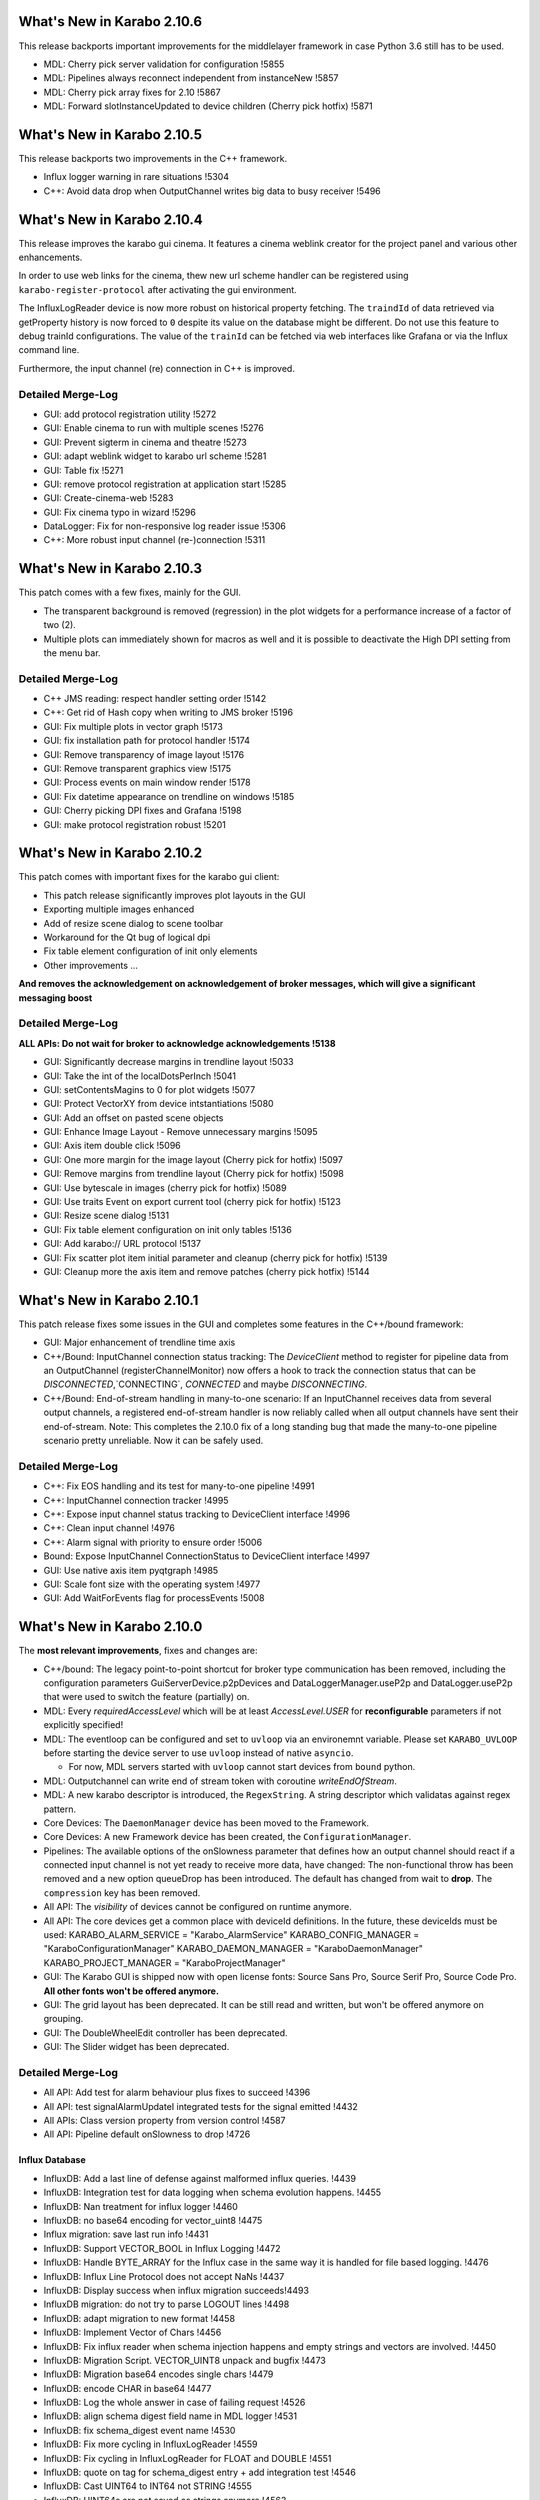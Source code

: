 ****************************
What's New in Karabo 2.10.6
****************************

This release backports important improvements for the middlelayer framework in case
Python 3.6 still has to be used.

- MDL: Cherry pick server validation for configuration !5855
- MDL: Pipelines always reconnect independent from instanceNew !5857
- MDL: Cherry pick array fixes for 2.10 !5867
- MDL: Forward slotInstanceUpdated to device children (Cherry pick hotfix) !5871


****************************
What's New in Karabo 2.10.5
****************************

This release backports two improvements in the C++ framework.

- Influx logger warning in rare situations !5304
- C++: Avoid data drop when OutputChannel writes big data to busy receiver !5496


****************************
What's New in Karabo 2.10.4
****************************

This release improves the karabo gui cinema. It features a cinema weblink
creator for the project panel and various other enhancements.

In order to use web links for the cinema, thew new url scheme handler
can be registered using ``karabo-register-protocol`` after activating the gui
environment.

The InfluxLogReader device is now more robust on historical property fetching.
The ``traindId`` of data retrieved via getProperty history is now forced to ``0``
despite its value on the database might be different. Do not use this feature to
debug trainId configurations. The value of the ``trainId`` can be fetched via
web interfaces like Grafana or via the Influx command line.

Furthermore, the input channel (re) connection in C++ is improved.

Detailed Merge-Log
==================

- GUI: add protocol registration utility !5272
- GUI: Enable cinema to run with multiple scenes !5276
- GUI: Prevent sigterm in cinema and theatre !5273
- GUI: adapt weblink widget to karabo url scheme !5281
- GUI: Table fix !5271
- GUI: remove protocol registration at application start !5285
- GUI: Create-cinema-web !5283
- GUI: Fix cinema typo in wizard !5296

- DataLogger: Fix for non-responsive log reader issue !5306
- C++: More robust input channel (re-)connection !5311


****************************
What's New in Karabo 2.10.3
****************************

This patch comes with a few fixes, mainly for the GUI.

- The transparent background is removed (regression) in the plot widgets for a performance increase
  of a factor of two (2).
- Multiple plots can immediately shown for macros as well and it is possible
  to deactivate the High DPI setting from the menu bar.

Detailed Merge-Log
==================

- C++ JMS reading: respect handler setting order !5142
- C++: Get rid of Hash copy when writing to JMS broker !5196

- GUI: Fix multiple plots in vector graph !5173
- GUI: fix installation path for protocol handler !5174
- GUI: Remove transparency of image layout !5176
- GUI: Remove transparent graphics view !5175
- GUI: Process events on main window render !5178
- GUI: Fix datetime appearance on trendline on windows !5185
- GUI: Cherry picking DPI fixes and Grafana !5198
- GUI: make protocol registration robust !5201


****************************
What's New in Karabo 2.10.2
****************************

This patch comes with important fixes for the karabo gui client:

- This patch release significantly improves plot layouts in the GUI
- Exporting multiple images enhanced
- Add of resize scene dialog to scene toolbar
- Workaround for the Qt bug of logical dpi
- Fix table element configuration of init only elements
- Other improvements ...

**And removes the acknowledgement on acknowledgement of broker messages, which
will give a significant messaging boost**

Detailed Merge-Log
==================

**ALL APIs: Do not wait for broker to acknowledge acknowledgements !5138**

- GUI: Significantly decrease margins in trendline layout !5033
- GUI: Take the int of the localDotsPerInch !5041
- GUI: setContentsMagins to 0 for plot widgets !5077
- GUI: Protect VectorXY from device intstantiations !5080
- GUI: Add an offset on pasted scene objects
- GUI: Enhance Image Layout - Remove unnecessary margins !5095
- GUI: Axis item double click !5096
- GUI: One more margin for the image layout (Cherry pick for hotfix) !5097
- GUI: Remove margins from trendline layout (Cherry pick for hotfix) !5098
- GUI: Use bytescale in images (cherry pick for hotfix) !5089
- GUI: Use traits Event on export current tool (cherry pick for hotfix) !5123
- GUI: Resize scene dialog !5131
- GUI: Fix table element configuration on init only tables !5136
- GUI: Add karabo:// URL protocol !5137
- GUI: Fix scatter plot item initial parameter and cleanup (cherry pick for hotfix) !5139
- GUI: Cleanup more the axis item and remove patches (cherry pick hotfix) !5144


****************************
What's New in Karabo 2.10.1
****************************

This patch release fixes some issues in the GUI and completes some
features in the C++/bound framework:

- GUI: Major enhancement of trendline time axis

- C++/Bound: InputChannel connection status tracking:
  The `DeviceClient` method to register for pipeline data from an
  OutputChannel (registerChannelMonitor) now offers a hook to track
  the connection status that can be `DISCONNECTED`,`CONNECTING`,
  `CONNECTED` and maybe `DISCONNECTING`.

- C++/Bound: End-of-stream handling in many-to-one scenario:
  If an InputChannel receives data from several output channels,
  a registered end-of-stream handler is now reliably called when all
  output channels have sent their end-of-stream.
  Note: This completes the 2.10.0 fix of a long standing bug that made
  the many-to-one pipeline scenario pretty unreliable.
  Now it can be safely used.


Detailed Merge-Log
==================

- C++: Fix EOS handling and its test for many-to-one pipeline !4991
- C++:  InputChannel connection tracker !4995
- C++: Expose input channel status tracking to DeviceClient interface !4996
- C++: Clean input channel !4976
- C++: Alarm signal with priority to ensure order !5006
- Bound: Expose InputChannel ConnectionStatus to DeviceClient interface !4997

- GUI: Use native axis item pyqtgraph !4985
- GUI: Scale font size with the operating system !4977
- GUI: Add WaitForEvents flag for processEvents !5008


****************************
What's New in Karabo 2.10.0
****************************

The **most relevant improvements**, fixes and changes are:

- C++/bound: The legacy point-to-point shortcut for broker type communication
  has been removed, including the configuration parameters
  GuiServerDevice.p2pDevices and DataLoggerManager.useP2p and DataLogger.useP2p
  that were used to switch the feature (partially) on.

- MDL: Every `requiredAccessLevel` which will be at least `AccessLevel.USER` for **reconfigurable** parameters
  if not explicitly specified!

- MDL: The eventloop can be configured and set to ``uvloop`` via an environemnt variable. Please set ``KARABO_UVLOOP``
  before starting the device server to use ``uvloop`` instead of native ``asyncio``.

  - For now, MDL servers started with ``uvloop`` cannot start devices from ``bound`` python.

- MDL: Outputchannel can write end of stream token with coroutine `writeEndOfStream`.

- MDL: A new karabo descriptor is introduced, the ``RegexString``. A string descriptor which validatas against regex pattern.

- Core Devices: The ``DaemonManager`` device has been moved to the Framework.

- Core Devices: A new Framework device has been created, the ``ConfigurationManager``.

- Pipelines: The available options of the onSlowness parameter that defines how an output channel should react
  if a connected input channel is not yet ready to receive more data, have changed: The non-functional throw has been
  removed and a new option queueDrop has been introduced. The default has changed from wait to **drop**.
  The ``compression`` key has been removed.

- All API: The `visibility` of devices cannot be configured on runtime anymore.

- All API: The core devices get a common place with deviceId definitions. In the future, these deviceIds must be used:
  KARABO_ALARM_SERVICE = "Karabo_AlarmService"
  KARABO_CONFIG_MANAGER = "KaraboConfigurationManager"
  KARABO_DAEMON_MANAGER = "KaraboDaemonManager"
  KARABO_PROJECT_MANAGER = "KaraboProjectManager"

- GUI: The Karabo GUI is shipped now with open license fonts: Source Sans Pro, Source Serif Pro, Source Code Pro. **All other fonts won't be offered anymore.**

- GUI: The grid layout has been deprecated. It can be still read and written, but won't be offered anymore on grouping.

- GUI: The DoubleWheelEdit controller has been deprecated.

- GUI: The Slider widget has been deprecated.


Detailed Merge-Log
==================

- All API: Add test for alarm behaviour plus fixes to succeed !4396
- All API: test signalAlarmUpdateI integrated tests for the signal emitted !4432
- All APIs: Class version property from version control !4587
- All API: Pipeline default onSlowness to drop !4726


Influx Database
+++++++++++++++

- InfluxDB: Add a last line of defense against malformed influx queries. !4439
- InfluxDB: Integration test for data logging when schema evolution happens. !4455
- InfluxDB: Nan treatment for influx logger !4460
- InfluxDB: no base64 encoding for vector_uint8 !4475
- Influx migration: save last run info !4431
- InfluxDB: Support VECTOR_BOOL in Influx Logging !4472
- InfluxDB: Handle BYTE_ARRAY for the Influx case in the same way it is handled for file based logging. !4476
- InfluxDB: Influx Line Protocol does not accept NaNs !4437
- InfluxDB: Display success when influx migration succeeds!4493
- InfluxDB migration: do not try to parse LOGOUT lines !4498
- InfluxDB: adapt migration to new format !4458
- InfluxDB: Implement Vector of Chars !4456
- InfluxDB: Fix influx reader when schema injection happens and empty strings and vectors are involved. !4450
- InfluxDB: Migration Script. VECTOR_UINT8 unpack and bugfix !4473
- InfluxDB: Migration base64 encodes single chars !4479
- InfluxDB: encode CHAR in base64 !4477
- InfluxDB: Log the whole answer in case of failing request !4526
- InfluxDB: align schema digest field name in MDL logger !4531
- InfluxDB: fix schema_digest event name !4530
- InfluxDB: Fix more cycling in InfluxLogReader !4559
- InfluxDB: Fix cycling in InfluxLogReader for FLOAT and DOUBLE !4551
- InfluxDB: quote on tag for schema_digest entry + add integration test !4546
- InfluxDB: Cast UINT64 to INT64 not STRING !4555
- InfluxDB: UINT64s are not saved as strings anymore !4563
- InfluxDB: Introduce VECTOR_STRING_BASE64 encoding for vector of string !4459
- InfluxDB: Migrator does not add quotes to field keys !4412
- InfluxDB: better failure detectionThe setup to connect to InfluxDB and check/create databases was not properly checking HTTP return codes. !4414
- InfluxDB: Better error messages when Influx Server is not available . !4442
- InfluxDB: Allow for a date range on migration !4597
- InfluxDB: Refactors InfluxDbClient to host just one TcpChannel and fix some issues with Telegraf integration tests. !4603
- InfluxDB: Add limit to 'maxNumData' parameter for slot 'getPropertyHistory' for Influx. !4616
- InfluxDB: handle partial results !4617
- InfluxDB: allow configurable max history size request !4628
- InfluxDB: Add all logger and readers as visible classes of default logger server !4632
- InfluxDB: Fix influx logger crash !4506
- InfluxDB: Telegraf integrated tests as long running tests. !4792


Bound/cpp core
++++++++++++++

- Bound: Validate config before launching device process !4725
- Bound: Allow to specify DaqPolicy of STATE_ELEMENTAlso fix typo hiding duplicated test function. !4502
- Bound: Make global alarms 'sticky' !4451
- Bound: Make changed log level visible !4550
- Bound: Fix schema evolution problem with broker connection in bound python !4881
- C++: Notify old gui clients about scene problems !4925
- C++: Add method 'TcpChannel::consumeBytesAfterReadUntil' as a complement for 'TcpChannel::readAsyncStringUntil' !4515
- C++: Log readers reply time string with timezone in slotGetConfigurationFromPast !4536
- C++: Provide a readOnly version for the GUI Server !4448
- C++: Silence gui server log file !4415
- C++: Clean AlarmCondition* Make use of 'default' and 'delete' for constructors. !4417
- C++: string contain pipes are read correctly in for (1|2|3) scenario. !4592
- C++: Ensure that output channel keys do not contain device/channel id delimiters !4666
- C++: Refactor endOfStream handlingMark chunks in `Memory` to be *endOfStream* !4672
- C++: Clean Memory classJust remove stuff not used. !4678
- C++: Add support for ConfigurationManager operations to DeviceClient. !4694
- C++: Fix many-to-one pipelines receiving from remote !4705
- C++: Make gcc version < 5 fail !4708
- C++: remove compression option !4712
- C++: Add missing mutex locks and go for read-only locks !4697
- C++: Initial BrokerMessageLogger support for OpenMQ and MQTT. !4717
- C++: JMS reading with race condition free setting of handlers !4735
- C++: Use single JmsProducer in OpenMQBrokerThe JmsProducer itself can deal with many topics. !4736
- C++: Enable safe output channel init !4741
- C++: Fix non-effective mutex locks and properly erase from set while iterate !4763
- C++: Protect server against bad input from time server !4772
- C++: server process stops again if invalid serverId detected !4764
- C++/bound: Regular retries to connect InputChannel !4848
- C++ tests: Try to fix JmsConnection_Test !4851
- C++: Add maxQueueLength to InputChannel and enforce it on the OutputChannel side. !4845
- C++: Underscore parameters (deviceId, serverId) become assignment Internal !4889
- C++: Loggers now retry connection to device after failed attempts !4918
- C++: No slotSaveConfigurationFromName when GUI Server is in read-only mode. !4896
- C++/Bound: make hostName Assignment.INTERNAL !4898
- C++: Jms test - avoid topic clash and increase timeout and message travel time !4806
- C++: More robust pipeline tests* !4808
- C++: Reliable InputChannel::disconnect !4832
- C++: queueDrop option for shared input channels !4636
- C++: Use weak (not bare) pointer in static map for shortcuts !4638
- C++: Allow to change loggermap file !4607
- C++: Avoid code duplication in OutputChannel !4640
- C++: Channel callbacks need  weak pointers !4642
- C++: OVERWRITE_ELEMENT.setNewTags is now aligned !4429
- C++: Remove "throw" behaviour for pipelines senders !4644
- C++: Potential fix for SignalSlotable destruction freeze. !4663
- C++: Reliable pipeline queuing !4605
- C++: GuiServerDevice can ignore timeouts on configuration !4649
- C++: Enable DAQPolicy setting for the state element !4446
- C++: Protect log manager. A data logger started 'by hand' with a short id lead to an exception and stopped
- the logger manager functioning. !4501
- C++: Make global alarms 'sticky' !4507
- C++/Bound: Always notify output channels for possible read after end-of-stream !4474
- C++: Fix alarm service integration test !4507 !4516
- C++: Fix default fromString for vectors,Including some performance optimisations. !4484
- C++/Bound: Deprecate visibility setting on runtime !4730
- C++/Bound/MDL: Cross API test for endOfStream !4683
- C++/Bound: Introduce broker API to allow support of different brokers !4608
- C++/Bound: refactor topic from env. var. !4711
- C++/Bound: Choice of node for broker connection configuration. !4762
- C++/Bound: Proper "lang" and version print for (interactive bound) device client !4595
- C++/Bound: UNKNOWN as default data type for image and ndarray elements !4588
- C++/Bound: Remove p2p shortcut messaging !4664


Dependencies and deployment
+++++++++++++++++++++++++++

- CI: run integration tests on hotfix branch !4487
- CI: windows CI is less verbose, unit tests skip build !4599
- CI: do not run prerelease tasks on release !4604
- CI: optimize tests execution !4606
- CI: forgot to remove the int. tests !4613
- CI: add junit artifacts !4723
- CI: Restore default CI testing configuration. !4855
- CI: reduce number of docker pulls !4890
- BUILD: Use conda-pack for packing a relocatable environment !4591
- BUILD: Preserve egg dir when building the package !4618
- BUILD: Compile framework with C++14 compiler !4535
- BUILD: revive cmake build !4420
- DEPS: package libgfortran4 !4602
- DEPS: upgrade setuptools_scm !4660
- DEPS: Update PyQtGraph to 0.11 !4732
- DEPS: Enable Ubuntu20 !4707
- DEPS: upgrade openmq C Client to 5.1.4 !4418
- DEPS: Add CentOS8 Build !4733
- DEPS: Fix for building issue on Ubuntu 16 - Boost built with c++14 std. !4834
- TOOLS: splitting away jkarabo !4823


Tests
+++++


- Test: Even more robust C++ pipeline integration test !4902
- Integration test: Very long timeouts for data loggers* longer timeout for "flush" calls !4537
- Integration tests: Reliable test_alarm_all_api !4438
- TOOLS: automated device version for templates !4657
- Test: Fix config manager integration test !4854
- Test: More robust integration tests about alarms !4884
- Test: Make logging directory for logger integration tests unique !4565
- Test: Tests for the DeviceClient interface to the ConfigurationManager operations. !4704
- Test: Add junit artifact to python tests !4757
- Test: Tune constants for DataLogging_Test. !4639
- Test: extend cross api pipe test to cover MDL and onSlowness=="queueDrop"Prerequisite: harmonise the `PropertyTestMDL` device with other APIs concerning pipelines.
- Test: Furthermore some fixes and tuning for the test to get it robust and not lasting too long. !4614
- Test: Enable testNans() for file logger test !4489
- Test: Add schedules for coverage and long tests !4427
- Test: Partially harmonise PropertyTest devices !4395


Core Devices
++++++++++++

- Daemon Service: Add default host !4819
- Gui Server: Provide serverInformation in single message !4867
- Gui-Server: Provide information on failure protocol !4720
- Gui-Server: Forward replies of the configurationManager !4673
- Gui-Server: Request Generic optionally sends back an empty Hash and documentation !4718
- Gui Server: Increase min client version to 2.9.0 !4922
- Gui Server: Enable device provided scenes in read only mode !4483
- Core Devices: Add component manager that can save / list configuration snapshots !4768
- Core Devices: PropertyTest MDL gets a scene !4838
- Core Devices: Enhance configuration manager with checks for config names and schema return only on demand !4841
- Core Devices: Daemon Manager default port !4850
- Core Devices: Component Manager can reconfigure devices !4835
- Core Devices: Configuration manager returns HashList !4713
- Core Devices: Provide a Configuration Manager device (MDL) !4685
- Core Devices: Move DaemonManager to Core Devices !4698
- Core Devices: Update ConfigurationManager !4744
- Core Devices: Input services for daemon handling !4703
- Core Devices: Webserver doesn't handles device servers with a minus sign !4600
- Core Devices: Create service and environment dirs only when needed !4590
- Core Devices: REMOVE CentralLogging !3870
- Alarm service: Fix alarm id duplication bug !4421
- Logger test: Test vector cases for data logger history !4482
- WEB: aggregator displays only enabled services !4814
- DataLogger: DataLogger goes to ON after hooking into logged devices, unless in ERROR. !4748
- DataLogger: Fix regression of file logger for old VECTOR_STRING format !4654
- Core Devices: Daemon manager scene font alignment !4899
- Core Devices: Configuration Manager instanceNew timeout !4921
- Core Devices: Config limit to 30 !4892
- Core devices: Gui timeout and logs !4927
- Core Devices: ConfigManager can handle runtime attributes !4874
- ConfigDB Manager in service.in !4870
- Configuration Manager: Protect device configuration name with regex !4863
- Config DB: List devices with configurations !4907
- Config DB: Limit of configurations !4862
- Config DB: Find configuration sets !4765


Middlelayer Core
++++++++++++++++

- Common: Provide unique and constant deviceId names for our singletons !4731
- Common: Use const services in python karabo !4830
- ikarabo: add instantiateFromName !4843
- MDL: Set the default access level of Slots to USER !4469
- MDL: Visibility becomes an init only feature !4648
- MDL: Add queueDrop to noInputShared, deprecate throw option !4650
- MDL: QueueDrop functionality !4646
- MDL: Default numpy for NDArray change !4637
- MDL: Provide a RingQueue !4645
- MDL: Stop and close the fake eventloop started in a different thread !4689
- MDL: Use default event loop policy for child processes !4716
- MDL: Assure instanceGone in UVLOOP !4728
- MDL: Add configuration from name function to CLI !4701
- MDL: optimize parallel execution on slotSave !4737
- MDL: Autocomplete configuration function in ikarabo !4738
- MDL: Provide Nodes with default access level of OBSERVER !4815
- MDL: Fix input handler capture of exception in pipelining !4633
- MDL: Handle NDARRAY of UNKNOWN type !4610
- MDL: code quality follow up !4615
- MDL: DictToHash treats vector hash correctly and is used in project manager !4844
- MDL: Provide utility function to build karabo value !4869
- MDL: remove references to async !4791
- MDL: Use attribute and not displaytype for regex in regexstring !4796
- MDL: Fix has_shared behavior for pipelining !4665
- MDL: Remove schema cross test permanently !4802
- MDL: Config Manager can init Devices !4803
- MDL: Use uvloop for asyncio !4026
- MDL: Set the access level to USER (minimum) for reconfigurable parameters !4634
- MDL: Add Regex string !4709
- MDL: Make global alarm 'sticky'As in !4451 and !4507 for bound Python and C++, respectively.!4514
- MDL: Fix load from file exception raise !4528
- MDL: Visibility of macro devices !4510
- MDL: Split the pipeline tests from Remote test !4544
- MDL: Test the manual connection of input channel !4545
- MDL: Provide endOfStream for output channels !4242
- MDL: Fix setting log level for device servers !4682
- MDL: Provide dictToHash function !4687
- MDL: Harmonise log levels with C++/bound, i.e. add FATAL !4688
- MDL: Optionally activate UVLOOP !4680
- MDL: Provide Hash fully equal and deepcopy !4880
- MDL: Code quality check in native !4879
- MDL: Add test for multiple shared pipelines !4801
- MDL: Provide a native deepcopy mechanism of Hash !4893
- MDL Devices: Code quality and top layer import !4859
- MDL: Compare configurations !4888
- MDL: Protect against bad timeserver !4908
- MDL: Max queue lengh for pipelines !4909
- MDL: Remove setting loop to None !4727
- MDL: One more fix for the cancel test !4920
- MDL: Fully stop MDL server if requested !4864
- MDL test: Dynamic waiting in macro_test.test_cancel() !4878
- MDL-Native: Reorder packages !4852
- MDL: Add MDL broker API !4719
- MDL: Provide a callNoWait option in the cli !4829
- MDL: Extract attribute modifications from schema !4828
- MDL: Implement VectorRegexString !4758
- MDL: Extract a configuration from a proxy !4807
- MDL: Sanitize a reconfigurable configuration !4826


Graphical User Interface
++++++++++++++++++++++++

- GUI: Add label widget margins !4929
- GUI: Remove minInc maxInc etc. pp. from being editable by GUI !4911
- GUI: Provide enough rendering time for karabo-alarms !4651
- GUI: Calculate scene layout sizehint from children sizehints only when it is invalid !4661
- GUI: Minor typo fixes and constant adjustments for the tips&tricks wizard !4630
- GUI: Enable AccessLevel independent historic data retrieval in the trendgraphs !4635
- GUI: Protocol Skeleton for ConfigurationFromName !4539
- GUI: Add the histogram aux to Detector Graph !4586
- GUI: Destroy ipython console properly !4492
- GUI: Empty table widget !4659
- GUI: Better messages when using configuration from past !4404
- GUI: Show compatibility for min max dependent controllers better !3950
- GUI: Trigger value_update when additional proxies are added !4413
- GUI: Arrow shape model !4333
- GUI: Take into account state updates and fix the range setting for disabling !4444
- GUI: Remove additional value update for the vector xy !4445
- GUI: Hide the labelItem in the aux plots by default !4486
- GUI: Improve Image Graph stats HTML !4693
- GUI: Only enable/disable image graph grayscale features only when type changes !4747
- GUI: Visualize conflicting projects with an alarm icon !4641
- GUI: New protocol for configuration manager !4702
- GUI: Adjust image widget rgb !4517
- GUI: Add optional forwarded channel for updating GUI extensions: !4729
- GUI: No editing of attributes in AccessLevel OBSERVER !4809
- GUI: Account for assignment internal in the configurator !4799
- GUI: Move vector curves addition to add_proxy !4453
- GUI: Refactor scene writer !4443
- GUI: A place for hint widgets !4447
- GUI: Enable readOnly utility in client !4457
- GUI: Implement access level configuration for project toolbar !4461
- GUI: Better access logic for project bar !4465
- GUI: AccessLevel service kill in topology !4462
- GUI: Provide an alarm runner !4468
- GUI: Context menu properly PROJECT EDIT sensitive for devices !4508
- GUI: Cleanup of the network code !4495
- GUI: Run macro from macro panel has access role !4505
- GUI: Fix the initial check state of a device configuration when a device is added !3733
- GUI: Change to Qt5 in controller test !4512
- GUI: Fix vector bar graph !4496
- GUI: Concurrence forwarding of client id !4478
- GUI: Make not working device servers visible in daemon manager widget !4511
- GUI: Enable project concurrence in the GUI client !4509
- GUI: Fix graph toolbar toggling !4519
- GUI: More plot range fixes !4540
- GUI: AccessRole implementation for configurator toolbar !4470
- GUI: Scripting console access role !4467
- GUI: Implement access role for device topology !4471
- GUI: Fix backward compatibility in read and write element !4480
- GUI: Implement access roles in the project view !4497
- GUI: Fix plot log range !4504
- GUI: Extract important part of stack trace of the error dialog !4670
- GUI: Use QDialog for error dialogs instead of QMessageBox !4679
- GUI: Provide the list of named configuration via dialog !4676
- GUI: Save booleans and retrieve them on mac !4681
- GUI: Save configurations from name !4696
- GUI: Make the columns in the daemon table sortable !4699
- GUI: No archive notification before retrieving configuration from past !4527
- GUI: Draw the arrow shape !4334
- GUI: Hide the axis labels when there is no text or unit !4553
- GUI: Set a global Locale !4533
- GUI: Quick path for projects and subprojects comparison on projectUpdate !4518
- GUI: Check for SVG id attributes before temporarily storing !4520
- GUI: Set dragged widgets as initialized !4534
- GUI: Extend image widget for other encodings !4513
- GUI: Show/hide labels in image plots whether there are text/units !4554
- GUI: Delete project device references upon deleting device instance !4560
- GUI: Update x-transform after trigger !4572
- GUI: Provide a Tips&Tricks Wizard !4573
- GUI: Improve visualization of vectors with invalid numbers for VectorBarGraph in log mode !4570
- GUI: Increase the frequency of axis ticks on small widgets !4574
- GUI: Disable only writable widgets on wrong access level !4667
- GUI: Get configuration from name !4677
- GUI: Add an application font !4549
- GUI: Remove patches in AxisItem !4779
- GUI: Provide util function to get array data !4797
- GUI: Add regex edit field !4710
- GUI: Format evaluate expression widget !4784
- GUI: Configurable ROI name !4866
- GUI: Lower the priority to create histogram widgets as default [ci skip] !4839
- GUI: Label configurations from name !4745
- GUI: Adapt to squish testing for high dpi !4760
- GUI: Provide event map in save detail dialog (fix) !4761
- GUI: Configuration dialog from time enhanced !4759
- GUI: Substitute fonts with the Source Pro Family !4767
- GUI: Enhance configuration dialogs with show device option !4769
- GUI: Elide labels when the text is longer than the widget geometry !4766
- GUI: Protect configuration by name saving with regex validator !4770
- GUI: Add scene reader registry !4330
- GUI: Hard deprecate on Knob and soft deprecate on Slider !4435
- GUI: Purge trendline option !4416
- GUI: Compatiblity patch between new scene model readers and gui extensions !4440
- GUI: Clean the Tick Slider !4434
- GUI: Account connection loss in configuration dialogs !4746
- GUI: Enable DPI scaling for application on scaled Windows and Ubuntu desktops !4740
- GUI: Deprecate DoubleWheelEdit controller !4752
- GUI: Change the symbol style of our plots !4749
- GUI: Add vector regex controller !4846
- GUI: Clean and unify NDArray controllers !4847
- GUI: Vector hash validation !4785
- GUI: Again remove assignment internal !4891
- GUI: Fix table parent setting !4853
- GUI: Provide configuration from name dialog in device topology !4861
- GUI: Add clock icon to trendline requst time !4868
- GUI: Combine histogram graphs in a single controller !4858
- GUI: No project saving if you are not allowed !4865
- GUI: Prevent unnecessary request for config save when device is offline !4871
- GUI: Consider deleted rows when comparing vector hash !4887
- GUI: Sanitize an init configuration, delete readonly and internal parts !4800
- GUI: Destroy trendlines properly to protect against historic data !4805
- GUI: Provide a header in the table view on init !4804
- GUI: Provide Histogram Controller for NDArrays !4813
- GUI: Add test for binding types, check if numpy type is preserved !4820
- GUI: provide full array graph support !4810
- GUI: Separate/move validators !4822
- GUI: Deprecate grid for the time beeing in the layout !4751
- GUI: Make sure windows stay on top for message boxes and listConfig dialog !4739
- GUI: Provide a clock icon (first) !4776
- GUI: New font dialog !4774
- GUI: Always provide a new date time for start of new trendline !4778
- GUI: Include fonts in package_data !4780
- GUI: Remove a few LegendItem patches !4782
- GUI: Avoid loading values in the configurator that does not conform to current property type !4629
- GUI: Provide request time interval feature for trendline on viewBox menu !4775
- GUI: Propagate closing of undocked Panels correctly to their Containers !4781
- GUI: Destroy messagebox properly !4783
- GUI: Quietly record the layout children geomerty in their model !4750
- GUI: Fix typos for the daemon action !4789
- GUI: Remove undocked panel !4788
- GUI: Strip about device dialog (pretty) !4875
- GUI: Logindialog must stay on top !4882
- GUI: Display the whole error message if it's short !4883
- GUI: Update lttbc !4885
- GUI: Destroy table model from configurator !4886
- GUI: Add NDArray RollGraph !4857
- GUI: Don't stack on top the conf dialogs but raise them !4872
- GUI: Enable copying of messagebox text !4873
- GUI: Add ndarray support for vector bar !4860
- GUI: Change tickfont for axis items, increase size !4919
- GUI: Show project panel dialogs on mouse cursor !4903
- GUI: Use vector regex validation in list dialog !4923
- GUI: Fight message box strong modality !4926
- GUI: Use widget size hint if model geometry is None !4928
- GUI: Fix float / numpy, reliagn hash and table validation !4910
- GUI: Fix scene widget model geometry check !4914
- GUI: Fix label initial size hint !4917
- GUI: Always request list of configurations at start in configuration from name dialog !4901
- GUI: Make sure console is closed on disconnect !4904
- GUI: Draw boundary correctly !4906
- GUI: Make generic trendline wider for more labels !4894
- GUI: Respect model geometry by reflecting it to widget size hint !4798
- GUI: Show topology on show device in dialogs !4895
